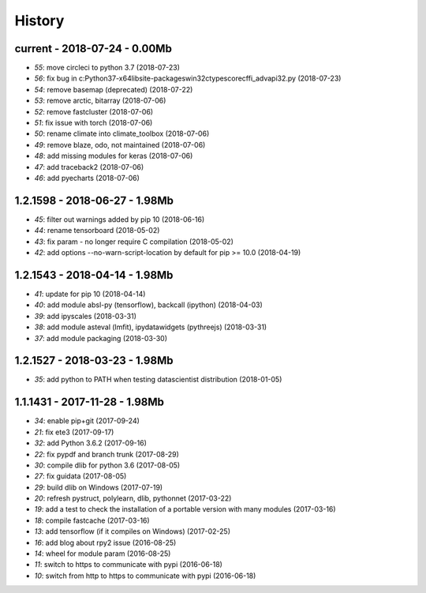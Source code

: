 
.. _l-HISTORY:

=======
History
=======

current - 2018-07-24 - 0.00Mb
=============================

* `55`: move circleci to python 3.7 (2018-07-23)
* `56`: fix bug in c:\Python37-x64\lib\site-packages\win32ctypes\core\cffi\_advapi32.py (2018-07-23)
* `54`: remove basemap (deprecated) (2018-07-22)
* `53`: remove arctic, bitarray (2018-07-06)
* `52`: remove fastcluster (2018-07-06)
* `51`: fix issue with torch (2018-07-06)
* `50`: rename climate into climate_toolbox (2018-07-06)
* `49`: remove blaze, odo, not maintained (2018-07-06)
* `48`: add missing modules for keras (2018-07-06)
* `47`: add traceback2 (2018-07-06)
* `46`: add pyecharts (2018-07-06)

1.2.1598 - 2018-06-27 - 1.98Mb
==============================

* `45`: filter out warnings added by pip 10 (2018-06-16)
* `44`: rename tensorboard (2018-05-02)
* `43`: fix param - no longer require C compilation (2018-05-02)
* `42`: add options --no-warn-script-location by default for pip >= 10.0 (2018-04-19)

1.2.1543 - 2018-04-14 - 1.98Mb
==============================

* `41`: update for pip 10 (2018-04-14)
* `40`: add module absl-py (tensorflow), backcall (ipython) (2018-04-03)
* `39`: add ipyscales (2018-03-31)
* `38`: add module asteval (lmfit), ipydatawidgets (pythreejs) (2018-03-31)
* `37`: add module packaging (2018-03-30)

1.2.1527 - 2018-03-23 - 1.98Mb
==============================

* `35`: add python to PATH when testing datascientist distribution (2018-01-05)

1.1.1431 - 2017-11-28 - 1.98Mb
==============================

* `34`: enable pip+git (2017-09-24)
* `21`: fix ete3 (2017-09-17)
* `32`: add Python 3.6.2 (2017-09-16)
* `22`: fix pypdf and branch trunk (2017-08-29)
* `30`: compile dlib for python 3.6 (2017-08-05)
* `27`: fix guidata (2017-08-05)
* `29`: build dlib on Windows (2017-07-19)
* `20`: refresh pystruct, polylearn, dlib, pythonnet (2017-03-22)
* `19`: add a test to check the installation of a portable version with many modules (2017-03-16)
* `18`: compile fastcache (2017-03-16)
* `13`: add tensorflow (if it compiles on Windows) (2017-02-25)
* `16`: add blog about rpy2 issue (2016-08-25)
* `14`: wheel for module param (2016-08-25)
* `11`: switch to https to communicate with pypi (2016-06-18)
* `10`: switch from http to https to communicate with pypi (2016-06-18)
